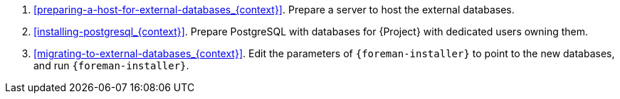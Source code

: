 ifndef::foreman-deb[]
. xref:preparing-a-host-for-external-databases_{context}[].
Prepare a server to host the external databases.
endif::[]
. xref:installing-postgresql_{context}[].
ifdef::katello,orcharhino,satellite[]
Prepare PostgreSQL with databases for {Project}, Pulp and Candlepin with dedicated users owning them.
endif::[]
ifndef::katello,orcharhino,satellite[]
Prepare PostgreSQL with databases for {Project} with dedicated users owning them.
endif::[]
. xref:migrating-to-external-databases_{context}[].
Edit the parameters of `{foreman-installer}` to point to the new databases, and run `{foreman-installer}`.
